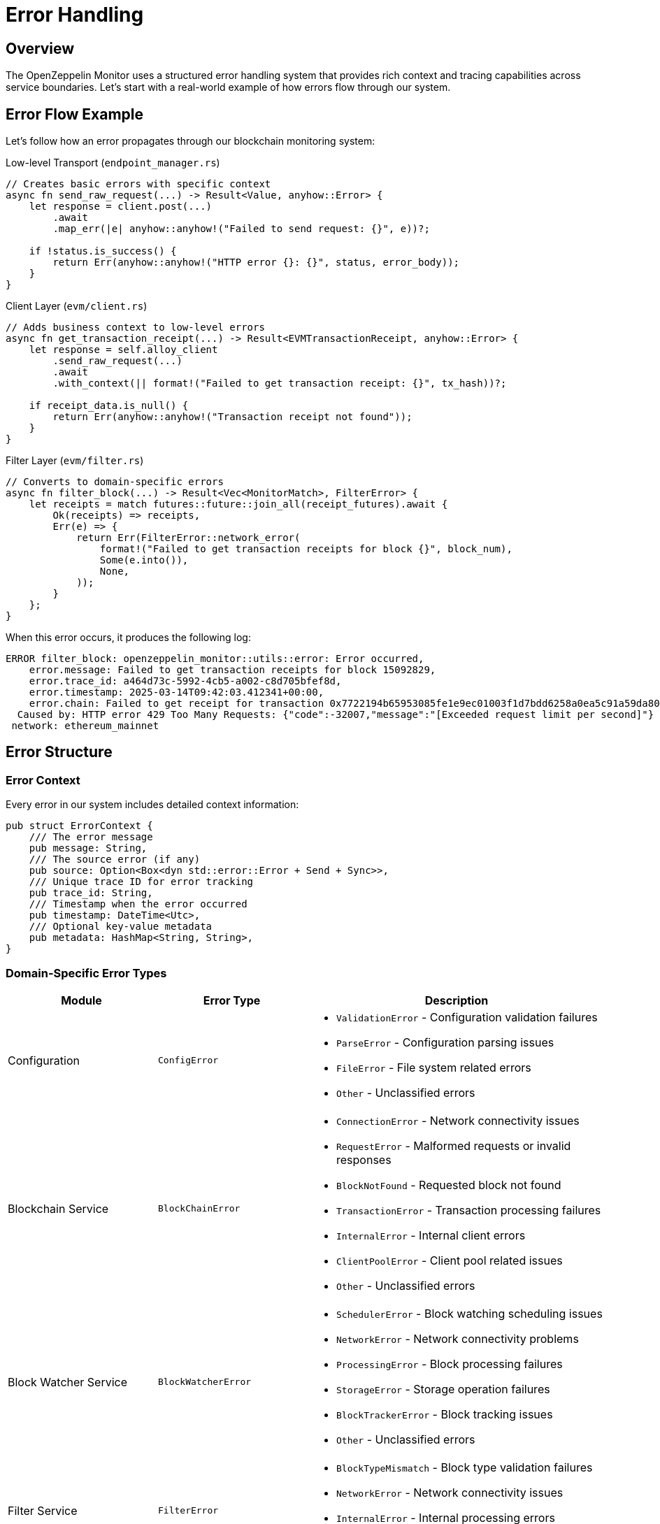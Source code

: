= Error Handling
:description: Comprehensive guide to error handling in the OpenZeppelin Monitor

== Overview

The OpenZeppelin Monitor uses a structured error handling system that provides rich context and tracing capabilities across service boundaries. Let's start with a real-world example of how errors flow through our system.

== Error Flow Example

Let's follow how an error propagates through our blockchain monitoring system:

.Low-level Transport (`endpoint_manager.rs`)
[source,rust]
----
// Creates basic errors with specific context
async fn send_raw_request(...) -> Result<Value, anyhow::Error> {
    let response = client.post(...)
        .await
        .map_err(|e| anyhow::anyhow!("Failed to send request: {}", e))?;

    if !status.is_success() {
        return Err(anyhow::anyhow!("HTTP error {}: {}", status, error_body));
    }
}
----

.Client Layer (`evm/client.rs`)
[source,rust]
----
// Adds business context to low-level errors
async fn get_transaction_receipt(...) -> Result<EVMTransactionReceipt, anyhow::Error> {
    let response = self.alloy_client
        .send_raw_request(...)
        .await
        .with_context(|| format!("Failed to get transaction receipt: {}", tx_hash))?;

    if receipt_data.is_null() {
        return Err(anyhow::anyhow!("Transaction receipt not found"));
    }
}
----

.Filter Layer (`evm/filter.rs`)
[source,rust]
----
// Converts to domain-specific errors
async fn filter_block(...) -> Result<Vec<MonitorMatch>, FilterError> {
    let receipts = match futures::future::join_all(receipt_futures).await {
        Ok(receipts) => receipts,
        Err(e) => {
            return Err(FilterError::network_error(
                format!("Failed to get transaction receipts for block {}", block_num),
                Some(e.into()),
                None,
            ));
        }
    };
}
----

When this error occurs, it produces the following log:

[source,text]
----
ERROR filter_block: openzeppelin_monitor::utils::error: Error occurred,
    error.message: Failed to get transaction receipts for block 15092829,
    error.trace_id: a464d73c-5992-4cb5-a002-c8d705bfef8d,
    error.timestamp: 2025-03-14T09:42:03.412341+00:00,
    error.chain: Failed to get receipt for transaction 0x7722194b65953085fe1e9ec01003f1d7bdd6258a0ea5c91a59da80419513d95d
  Caused by: HTTP error 429 Too Many Requests: {"code":-32007,"message":"[Exceeded request limit per second]"}
 network: ethereum_mainnet
----

== Error Structure

=== Error Context
Every error in our system includes detailed context information:

[source,rust]
----
pub struct ErrorContext {
    /// The error message
    pub message: String,
    /// The source error (if any)
    pub source: Option<Box<dyn std::error::Error + Send + Sync>>,
    /// Unique trace ID for error tracking
    pub trace_id: String,
    /// Timestamp when the error occurred
    pub timestamp: DateTime<Utc>,
    /// Optional key-value metadata
    pub metadata: HashMap<String, String>,
}
----

=== Domain-Specific Error Types

[cols="1,1,2", options="header"]
|===
|Module |Error Type |Description

|Configuration
|`ConfigError`
a|* `ValidationError` - Configuration validation failures
* `ParseError` - Configuration parsing issues
* `FileError` - File system related errors
* `Other` - Unclassified errors

|Blockchain Service
|`BlockChainError`
a|* `ConnectionError` - Network connectivity issues
* `RequestError` - Malformed requests or invalid responses
* `BlockNotFound` - Requested block not found
* `TransactionError` - Transaction processing failures
* `InternalError` - Internal client errors
* `ClientPoolError` - Client pool related issues
* `Other` - Unclassified errors

|Block Watcher Service
|`BlockWatcherError`
a|* `SchedulerError` - Block watching scheduling issues
* `NetworkError` - Network connectivity problems
* `ProcessingError` - Block processing failures
* `StorageError` - Storage operation failures
* `BlockTrackerError` - Block tracking issues
* `Other` - Unclassified errors

|Filter Service
|`FilterError`
a|* `BlockTypeMismatch` - Block type validation failures
* `NetworkError` - Network connectivity issues
* `InternalError` - Internal processing errors
* `Other` - Unclassified errors

|Notification Service
|`NotificationError`
a|* `NetworkError` - Network connectivity issues
* `ConfigError` - Configuration problems
* `InternalError` - Internal processing errors
* `ExecutionError` - Script execution failures
* `Other` - Unclassified errors

|Repository
|`RepositoryError`
a|* `ValidationError` - Data validation failures
* `LoadError` - Data loading issues
* `InternalError` - Internal processing errors
* `Other` - Unclassified errors

|Script Utils
|`ScriptError`
a|* `NotFound` - Resource not found errors
* `ExecutionError` - Script execution failures
* `ParseError` - Script parsing issues
* `SystemError` - System-level errors
* `Other` - Unclassified errors

|Trigger Service
|`TriggerError`
a|* `NotFound` - Resource not found errors
* `ExecutionError` - Trigger execution failures
* `ConfigurationError` - Trigger configuration issues
* `Other` - Unclassified errors

|Monitor Executor
|`MonitorExecutionError`
a|* `NotFound` - Resource not found errors
* `ExecutionError` - Monitor execution failures
* `Other` - Unclassified errors
|===

== Error Handling Guidelines

=== When to Use Each Pattern

[cols="1,2"]
|===
|Scenario |Approach

|Crossing Domain Boundaries
|Convert to domain-specific error type using custom error constructors

|Within Same Domain
|Use `.with_context()` to add information while maintaining error type

|External API Boundaries
|Always convert to your domain's error type to avoid leaking implementation details
|===

=== Error Creation Examples

.Creating a Configuration Error without a source
[source,rust]
----
let error = ConfigError::validation_error(
    "Invalid network configuration",
    None,
    Some(HashMap::from([
        ("network", "ethereum"),
        ("field", "rpc_url")
    ]))
);
----

.Creating a Configuration Error with a source
[source,rust]
----

let io_error = std::io::Error::new(std::io::ErrorKind::Other, "Failed to read file");

let error = ConfigError::validation_error(
    "Invalid network configuration",
    Some(io_error.into()),
    None
);
----

=== Tracing with #[instrument]

[source,rust]
----
#[instrument(skip_all, fields(network = %_network.slug))]
async fn filter_block(
    &self,
    client: &T,
    _network: &Network,
    block: &BlockType,
    monitors: &[Monitor],
) -> Result<Vec<MonitorMatch>, FilterError> {
    tracing::debug!("Processing block {}", block_number);
    // ...
}
----

Key aspects:

1. `skip_all` - Skips automatic instrumentation of function parameters for performance
2. `fields(...)` - Adds specific fields we want to track (like network slug)
3. `tracing::debug!` - Adds debug-level spans for important operations
